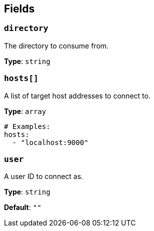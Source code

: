 // This content is autogenerated. Do not edit manually. To override descriptions, use the doc-tools CLI with the --overrides option: https://redpandadata.atlassian.net/wiki/spaces/DOC/pages/1247543314/Generate+reference+docs+for+Redpanda+Connect

== Fields

=== `directory`

The directory to consume from.

*Type*: `string`

=== `hosts[]`

A list of target host addresses to connect to.

*Type*: `array`

[source,yaml]
----
# Examples:
hosts:
  - "localhost:9000"

----

=== `user`

A user ID to connect as.

*Type*: `string`

*Default*: `""`


